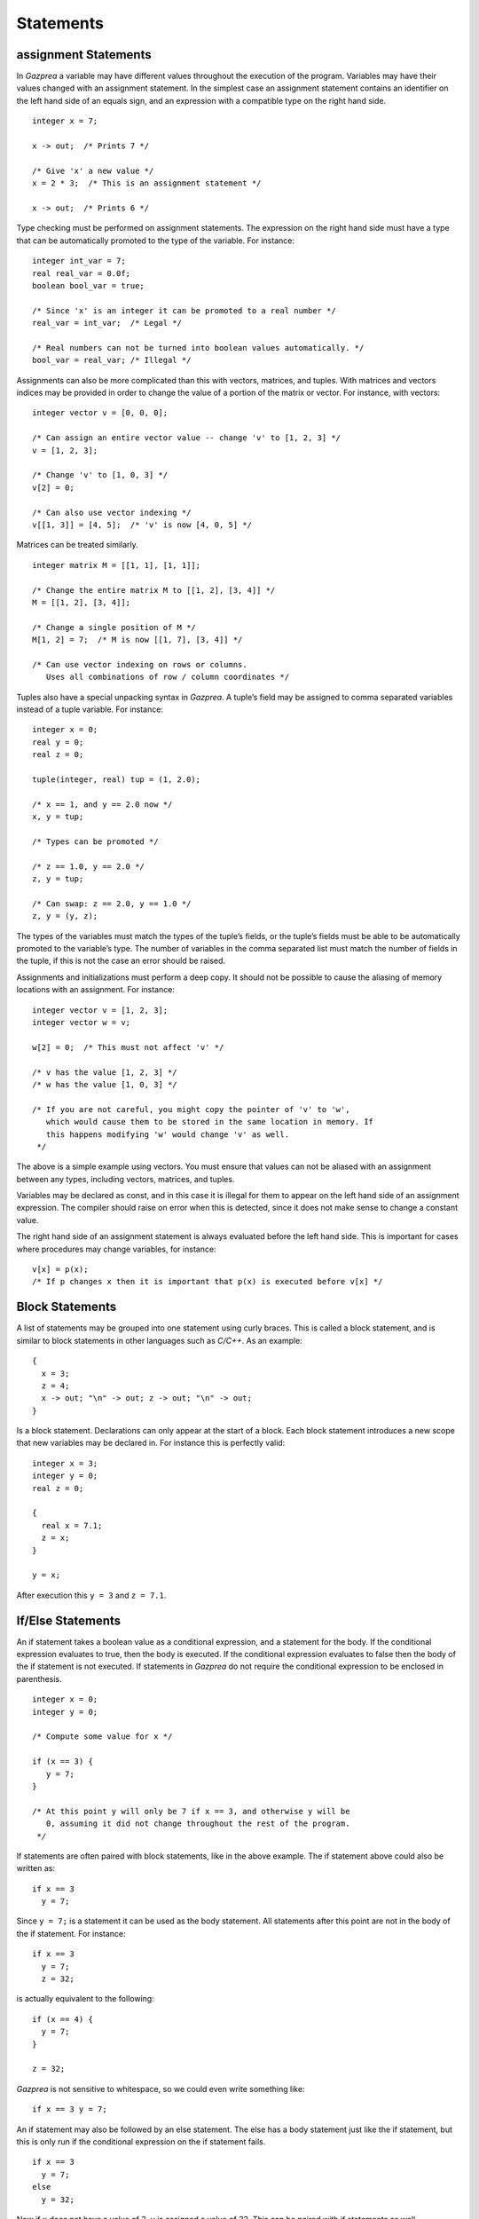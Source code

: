 .. _sec:statements:

Statements
==========

.. _sec:assignment:

assignment Statements
---------------------

In *Gazprea* a variable may have different values throughout the
execution of the program. Variables may have their values changed with
an assignment statement. In the simplest case an assignment statement
contains an identifier on the left hand side of an equals sign, and an
expression with a compatible type on the right hand side.

::

         integer x = 7;

         x -> out;  /* Prints 7 */

         /* Give 'x' a new value */
         x = 2 * 3;  /* This is an assignment statement */

         x -> out;  /* Prints 6 */

Type checking must be performed on assignment statements. The expression
on the right hand side must have a type that can be automatically
promoted to the type of the variable. For instance:

::

         integer int_var = 7;
         real real_var = 0.0f;
         boolean bool_var = true;

         /* Since 'x' is an integer it can be promoted to a real number */
         real_var = int_var;  /* Legal */

         /* Real numbers can not be turned into boolean values automatically. */
         bool_var = real_var; /* Illegal */

Assignments can also be more complicated than this with vectors,
matrices, and tuples. With matrices and vectors indices may be provided
in order to change the value of a portion of the matrix or vector. For
instance, with vectors:

::

         integer vector v = [0, 0, 0];

         /* Can assign an entire vector value -- change 'v' to [1, 2, 3] */
         v = [1, 2, 3];

         /* Change 'v' to [1, 0, 3] */
         v[2] = 0;

         /* Can also use vector indexing */
         v[[1, 3]] = [4, 5];  /* 'v' is now [4, 0, 5] */

Matrices can be treated similarly.

::

         integer matrix M = [[1, 1], [1, 1]];

         /* Change the entire matrix M to [[1, 2], [3, 4]] */
         M = [[1, 2], [3, 4]];

         /* Change a single position of M */
         M[1, 2] = 7;  /* M is now [[1, 7], [3, 4]] */

         /* Can use vector indexing on rows or columns.
            Uses all combinations of row / column coordinates */

Tuples also have a special unpacking syntax in *Gazprea*. A tuple’s
field may be assigned to comma separated variables instead of a tuple
variable. For instance:

::

         integer x = 0;
         real y = 0;
         real z = 0;

         tuple(integer, real) tup = (1, 2.0);

         /* x == 1, and y == 2.0 now */
         x, y = tup;

         /* Types can be promoted */

         /* z == 1.0, y == 2.0 */
         z, y = tup;

         /* Can swap: z == 2.0, y == 1.0 */
         z, y = (y, z);

The types of the variables must match the types of the tuple’s fields,
or the tuple’s fields must be able to be automatically promoted to the
variable’s type. The number of variables in the comma separated list
must match the number of fields in the tuple, if this is not the case an
error should be raised.

Assignments and initializations must perform a deep copy. It should not
be possible to cause the aliasing of memory locations with an
assignment. For instance:

::

         integer vector v = [1, 2, 3];
         integer vector w = v;

         w[2] = 0;  /* This must not affect 'v' */

         /* v has the value [1, 2, 3] */
         /* w has the value [1, 0, 3] */

         /* If you are not careful, you might copy the pointer of 'v' to 'w',
            which would cause them to be stored in the same location in memory. If
            this happens modifying 'w' would change 'v' as well.
          */

The above is a simple example using vectors. You must ensure that values
can not be aliased with an assignment between any types, including
vectors, matrices, and tuples.

Variables may be declared as const, and in this case it is illegal for
them to appear on the left hand side of an assignment expression. The
compiler should raise on error when this is detected, since it does not
make sense to change a constant value.

The right hand side of an assignment statement is always evaluated
before the left hand side. This is important for cases where procedures
may change variables, for instance:

::

         v[x] = p(x);
         /* If p changes x then it is important that p(x) is executed before v[x] */

.. _sec:block:

Block Statements
----------------

A list of statements may be grouped into one statement using curly
braces. This is called a block statement, and is similar to block
statements in other languages such as *C/C++*. As an example:

::

         {
           x = 3;
           z = 4;
           x -> out; "\n" -> out; z -> out; "\n" -> out;
         }

Is a block statement. Declarations can only appear at the start of a
block. Each block statement introduces a new scope that new variables
may be declared in. For instance this is perfectly valid:

::

         integer x = 3;
         integer y = 0;
         real z = 0;

         {
           real x = 7.1;
           z = x;
         }

         y = x;

After execution this ``y = 3`` and ``z = 7.1``.

.. _sec:conditional:

If/Else Statements
------------------

An if statement takes a boolean value as a conditional expression, and a
statement for the body. If the conditional expression evaluates to true,
then the body is executed. If the conditional expression evaluates to
false then the body of the if statement is not executed. If statements
in *Gazprea* do not require the conditional expression to be enclosed in
parenthesis.

::

         integer x = 0;
         integer y = 0;

         /* Compute some value for x */

         if (x == 3) {
            y = 7;
         }

         /* At this point y will only be 7 if x == 3, and otherwise y will be
            0, assuming it did not change throughout the rest of the program.
          */

If statements are often paired with block statements, like in the above
example. The if statement above could also be written as:

::

         if x == 3
           y = 7;

Since ``y = 7;`` is a statement it can be used as the body statement.
All statements after this point are not in the body of the if statement.
For instance:

::

         if x == 3
           y = 7;
           z = 32;

is actually equivalent to the following:

::

         if (x == 4) {
           y = 7;
         }

         z = 32;

*Gazprea* is not sensitive to whitespace, so we could even write
something like:

::

         if x == 3 y = 7;

An if statement may also be followed by an else statement. The else has
a body statement just like the if statement, but this is only run if the
conditional expression on the if statement fails.

::

         if x == 3
           y = 7;
         else
           y = 32;

Now if ``x`` does not have a value of 3, ``y`` is assigned a value of
32. This can be paired with if statements as well.

::

         y = 0;

         if (x < 0) {
           y = -1;
         }
         else if (x > 0) {
           y = 1;
         }

         /* y is negative if x is negative, positive if x is positive,
           and 0 if x is 0. */

.. _sec:loop:

Loop
----

.. _sec:infLoop:

Infinite Loop
~~~~~~~~~~~~~

*Gazprea* provides an infinite loop, which continuously executes the
body statement given to it. For instance:

::

           loop "hello!\n" -> out;

Would print "hello!" indefinitely. This is often used with block
statements.

::

           /* Infinite counter */
           integer n = 0;

           loop {
             n -> out; "\n" -> out;
             n = n + 1;
           }

.. _sec:predicatedLoop:

Predicated Loop
~~~~~~~~~~~~~~~

A loop may also be provided with a control expression. The control
expression automatically breaks from the loop if it evaluates to false
when it is checked.

The loop can be pre-predicated, which means that the control expression
is tested before the body statement is executed. This is the same
behaviour as while loops in most languages, and is written using the
while token after the loop, followed by a boolean expression for the
predicate. For example:

::

           integer x = 0;

           /* Print 1 to 10 */
           loop while x < 10 {
             x = x + 1;
             x -> out; "\n" -> out;
           }

A post-predicated loop is also available. In this case the control
expression is tested after the body statement is executed. This also
uses the while token followed by the control expression, but it appears
at the end of the loop. Post Predicated loop statements must end in a
semicolon.

::

           integer x = 10;

           /* Since the conditional is tested after the execution '10' is printed */
           loop x -> out; while x == 0;

.. _sec:iteratorLoop:

Iterator Loop
~~~~~~~~~~~~~

Loops can be used to iterate over the elements of an integer interval,
or a vector of any type. This is done by using domain expressions (for
instance i in v) in conjunction with a loop statement.

When the domain is given by a vector, each time the loop is executed the
next element of the vector is assigned to the domain variable. The
elements of the domain vector are assigned to the domain variable
starting from index 1, and going up to the final element of the vector.
When all of the elements of the domain vector have been used the loop
automatically exits. For instance:

::

           /* This will print 123 */
           loop i in [1, 2, 3] {
             i -> out;
           }

Integer intervals can also be used instead. In this case it is the same
as iterating over a vector created from the interval using by 1. For
instance, the above iterator loop is equivalent to the following:

::

           /* This will print 123 */
           loop i in 1..3 {
             i -> out;
           }

The domain is evaluated once during the first iteration of the loop. For
instance:

::

           integer vector v = [i in 1..3 | i];

           /* Since the domain 'v' is only evaluated once this loop prints 1, 2,
              and then 3 even though after the first iteration 'v' is the zero
              vector. */
           loop i in v {
             v = 0;
             i -> out; "\n" -> out;
           }

Multiple domain expressions may be used by separating them with commas.

::

           loop i in u, j in v {
             "Hello!\n" -> out;
           }

           /* The above loop is equivalent to the loop below */

           loop i in u {
             loop j in v {
               "Hello!\n" -> out;
             }
           }

This can be done with as many domain expressions as desired.

.. _sec:break:

Break
-----

A break statement may only appear within the body of a loop. When a
break statement is executed the loop is exited, and *Gazprea* continues
to execute after the loop. This only exits the innermost loop, which
actually contains the break.

::

         /* Prints a 3x3 square of *'s */
         integer x = 0;
         integer y = 0;

         loop while y < 3 {
           y = y + 1;

           /* Normally this would loop forever, but the break exits this inner loop */
           loop {
             if x >= 3 break;

             x = x + 1;
             "*" -> out;
           }

           "\n" -> out;
         }

If a break statement is not contained within a loop an error must be
raised.

.. _sec:continue:

Continue
--------

Similarly to ``break``, ``continue`` may only appear within the body of
a loop. When a ``continue`` statement is executed the innermost loop
that contains the ``continue`` statements starts its next iteration.
``continue`` stops the execution of the loop’s body statement, the loop
then continues as though the body statement finished its execution
normally.

::

         /* Prints every number between 1 and 10, except for 7 */
         integer x = 0;

         loop while x < 10 {
           x = x + 1;

           if x == 7 continue;  /* Start at the beginning of the loop, skip 7 */

           x -> out; "\n" -> out;
         }

.. _sec:return:

Return
------

The return statement is used to stop the execution of a function or
procedure. When a function / procedure returns execution continues where
the function was called. The return statement must be given a value that
is compatible with the return type of the function / procedure, this
will be the result of the function / procedure call. Here is an example:

::

         function square(integer x) returns integer {
           return x * x;
         }
       \begin{lstlisting}

       If the procedure has no returns clause, then it has no return type. In this case return is used as follows:

       \begin{lstlisting}
         procedure do_nothing() {
           return;
         }

Stream Statements
-----------------

Stream statements are the statements used to read and write values in
*Gazprea*.

Output example:

::

         2 * 3 -> out;  /* Prints 6 */

Input example:

::

         integer x = null;
         x <- inp; /* Read an integer into x */
